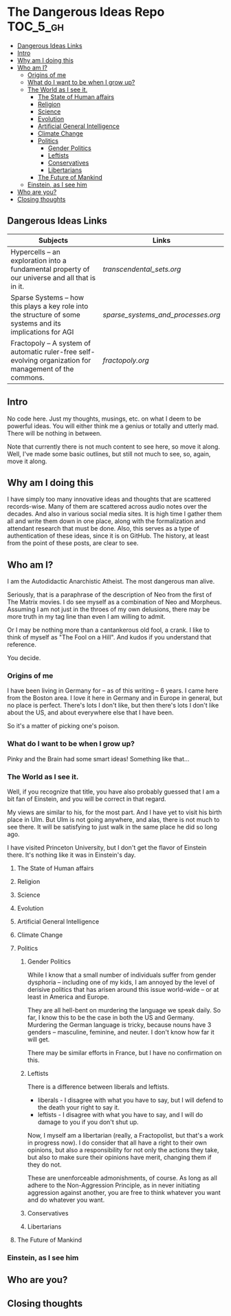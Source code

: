 * The Dangerous Ideas Repo                                         :TOC_5_gh:
  - [[#dangerous-ideas-links][Dangerous Ideas Links]]
  - [[#intro][Intro]]
  - [[#why-am-i-doing-this][Why am I doing this]]
  - [[#who-am-i][Who am I?]]
    - [[#origins-of-me][Origins of me]]
    - [[#what-do-i-want-to-be-when-i-grow-up][What do I want to be when I grow up?]]
    - [[#the-world-as-i-see-it][The World as I see it.]]
      - [[#the-state-of-human-affairs][The State of Human affairs]]
      - [[#religion][Religion]]
      - [[#science][Science]]
      - [[#evolution][Evolution]]
      - [[#artificial-general-intelligence][Artificial General Intelligence]]
      - [[#climate-change][Climate Change]]
      - [[#politics][Politics]]
        - [[#gender-politics][Gender Politics]]
        - [[#leftists][Leftists]]
        - [[#conservatives][Conservatives]]
        - [[#libertarians][Libertarians]]
      - [[#the-future-of-mankind][The Future of Mankind]]
    - [[#einstein-as-i-see-him][Einstein, as I see him]]
  - [[#who-are-you][Who are you?]]
  - [[#closing-thoughts][Closing thoughts]]

** Dangerous Ideas Links
   | Subjects                                                                                                    | Links                            |
   |-------------------------------------------------------------------------------------------------------------+----------------------------------|
   | Hypercells -- an exploration into a fundamental property of our universe and all that is in it.             | [[transcendental_sets.org]]          |
   | Sparse Systems -- how this plays a key role into the structure of some systems and its implications for AGI | [[sparse_systems_and_processes.org]] |
   | Fractopoly -- A system of automatic ruler-free self-evolving organization for management of the commons.     | [[fractopoly.org]]                   |
** Intro
   No code here. Just my thoughts, musings, etc.
   on what I deem to be powerful ideas. You will either think me a genius or totally and utterly mad. There will be
   nothing in between.

   Note that currently there is not much content to see here, so move it along.
   Well, I've made some basic outlines, but still not much
   to see, so, again, move it along.
** Why am I doing this
   I have simply too many innovative ideas and thoughts that are scattered records-wise.
   Many of them are scattered across audio notes over the decades. And also in various
   social media sites. It is high time I gather them all and write them down in one place,
   along with the formalization and attendant research that must be done. Also, this
   serves as a type of authentication of these ideas, since it is on GitHub.
   The history, at least from the point of these posts, are clear to see.

** Who am I?
   I am the Autodidactic Anarchistic Atheist. The most dangerous man alive.

   Seriously, that is a paraphrase of the description of Neo from the first 
   of The Matrix movies. I do see myself as a combination of Neo and Morpheus.
   Assuming I am not just in the throes of my own delusions, there may be
   more truth in my tag line than even I am willing to admit.

   Or I may be nothing more than a cantankerous old fool, a crank. I like to think
   of myself as "The Fool on a Hill". And kudos if you understand that reference.

   You decide.
*** Origins of me
    I have been living in Germany for -- as of this writing -- 6 years. I came
    here from the Boston area. I love it here in Germany and in Europe in general,
    but no place is perfect. There's lots I don't like, but then there's lots 
    I don't like about the US, and about everywhere else that I have been.

    So it's a matter of picking one's poison.
*** What do I want to be when I grow up?
    Pinky and the Brain had some smart ideas! Something like that...
*** The World as I see it.
    Well, if you recognize that title, you have also probably guessed 
    that I am a bit fan of Einstein, and you will be correct in that
    regard.

    My views are similar to his, for the most part. And I have yet
    to visit his birth place in Ulm. But Ulm is not going anywhere, and
    alas, there is not much to see there. It will be satisfying to 
    just walk in the same place he did so long ago.

    I have visited Princeton University, but I don't get the flavor of 
    Einstein there. It's nothing like it was in Einstein's day.

**** The State of Human affairs
**** Religion
**** Science
**** Evolution
**** Artificial General Intelligence
**** Climate Change
**** Politics
***** Gender Politics
      While I know that a small number of individuals suffer from gender dysphoria -- including
      one of my kids, I am annoyed by the level of derisive politics that has arisen around
      this issue world-wide -- or at least in America and Europe.

      They are all hell-bent on murdering the language we speak daily. So far, I know this to be
      the case in both the US and Germany. Murdering the German language is tricky, because nouns
      have 3 genders -- masculine, feminine, and neuter. I don't know how far it will get.

      There may be similar efforts in France, but I have no confirmation on this.
***** Leftists
      There is a difference between liberals and leftists.
      - liberals - I disagree with what you have to say, but I will defend to the death your right to say it.
      - leftists - I disagree with what you have to say, and I will do damage to you  if you don't shut up.
        
      Now, I myself am a libertarian (really, a Fractopolist, but that's a work in progress now). I do
      consider that all have a right to their own opinions, but also a responsibility for not only the
      actions they take, but also to make sure their opinions have merit, changing them if they do not.

      These are unenforceable admonishments, of course. As long as all adhere to the Non-Aggression Principle,
      as in never initiating aggression against another, you are free to think whatever you want and do whatever 
      you want.
***** Conservatives
***** Libertarians
**** The Future of Mankind
*** Einstein, as I see him
** Who are you?
** Closing thoughts
